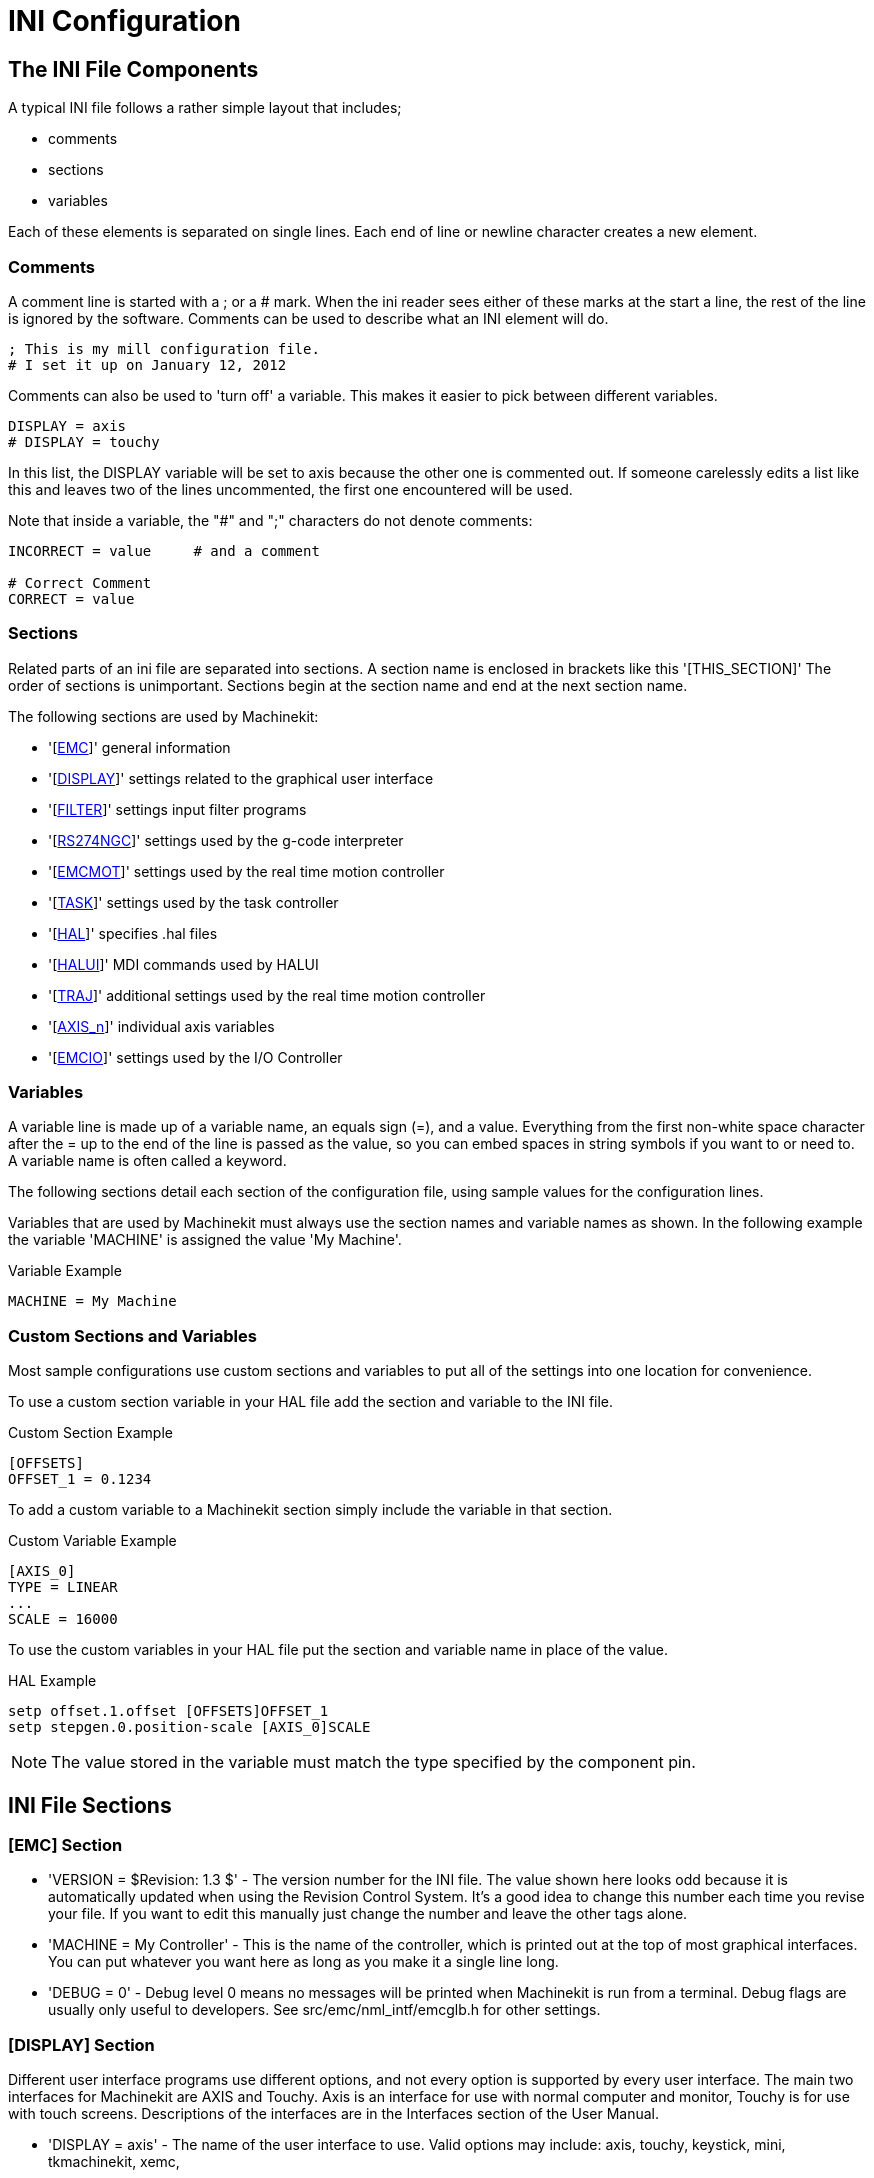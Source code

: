 = INI Configuration

[[cha:ini-configuration]] (((INI Configuration)))

////
ATTENTION TRANSLATORS before translating this document copy the base document
into this copy to get the latest version. Untranslated documents are not kept
up to date with the English documents. 

Do not translate anchors or links, translate only the text of a link after the
comma.
Anchor [[anchor-name]]
Link <<anchor-name,text after the comma can be translated>>

Make sure the documents build after translating.
////

== The INI File Components

A typical INI file follows a rather simple layout that includes;

* comments
* sections
* variables

Each of these elements is separated on single lines. Each end of line
or newline character creates a new element.

=== Comments (((Comments, INI File)))

A comment line is started with a ; or a # mark. When the ini reader
sees either of these marks at the start a line, the rest of the line is
ignored by the software. Comments can be used to describe what an INI
element will do.

----
; This is my mill configuration file.
# I set it up on January 12, 2012
----

Comments can also be used to 'turn off' a variable. This makes it easier
to pick between different variables.

----
DISPLAY = axis
# DISPLAY = touchy
----

In this list, the DISPLAY variable will be set to axis because the
other one is commented out. If someone carelessly edits a list like
this and leaves two of the lines uncommented, the first one encountered
will be used.

Note that inside a variable, the "#" and ";" characters do not denote
comments:

----
INCORRECT = value     # and a comment

# Correct Comment
CORRECT = value
----

=== Sections

Related parts of an ini file are separated into sections.
A section name is enclosed in brackets like this '[THIS_SECTION]'
The order of sections is unimportant. Sections begin at the section
name and end at the next section name.

The following sections are used by Machinekit:

* '[<<sub:EMC-section,EMC>>]' general information
* '[<<sub:DISPLAY-section,DISPLAY>>]' settings related to the graphical user interface
* '[<<sub:FILTER-Section,FILTER>>]' settings input filter programs
* '[<<sub:RS274NGC-section,RS274NGC>>]' settings used by the g-code interpreter
* '[<<sub:EMCMOT-section,EMCMOT>>]' settings used by the real time motion controller
* '[<<sub:TASK-section,TASK>>]' settings used by the task controller
* '[<<sub:HAL-section,HAL>>]' specifies .hal files
* '[<<sub:HALUI-section,HALUI>>]' MDI commands used by HALUI
* '[<<sub:TRAJ-section,TRAJ>>]' additional settings used by the real time motion controller
* '[<<sub:AXIS-section,AXIS_n>>]' individual axis variables
* '[<<sub:EMCIO-Section,EMCIO>>]' settings used by the I/O Controller

=== Variables

A variable line is made up of a variable name, an equals sign (=), and
a value. Everything from the first non-white space character after the
= up to the end of the line is passed as the value, so you can embed
spaces in string symbols if you want to or need to. A variable name is
often called a keyword.

The following sections detail each section of the configuration file,
using sample values for the configuration lines.

Variables that are used by Machinekit must always use the section
names and variable names as shown. In the following example the variable
'MACHINE' is assigned the value 'My Machine'.

.Variable Example
----
MACHINE = My Machine
----

[[sub:custom-variables]]
=== Custom Sections and Variables

Most sample configurations use custom sections and variables to put all of the
settings into one location for convenience.

To use a custom section variable in your HAL file add the section and
variable to the INI file.

.Custom Section Example
----
[OFFSETS]
OFFSET_1 = 0.1234
----

To add a custom variable to a Machinekit section simply include the variable
in that section.

.Custom Variable Example
----
[AXIS_0]
TYPE = LINEAR
...
SCALE = 16000
----

To use the custom variables in your HAL file put the section and variable
name in place of the value. 

.HAL Example
----
setp offset.1.offset [OFFSETS]OFFSET_1
setp stepgen.0.position-scale [AXIS_0]SCALE
----

[NOTE]
The value stored in the variable must match the type specified by the
component pin.

[[sec:INI-Detail]]
== INI File Sections

[[sub:EMC-section]]
=== [EMC] Section
(((EMC (inifile section))))

* 'VERSION = $Revision: 1.3 $' - The version number for the INI file. The value shown here looks odd
    because it is automatically updated when using the Revision Control
    System. It's a good idea to change this number each time you revise
    your file. If you want to edit this manually just change the number and
    leave the other tags alone. 

* 'MACHINE = My Controller' - This is the name of the controller, which is printed out at the top
    of most graphical interfaces. You can put whatever you want here as
    long as you make it a single line long.

* 'DEBUG = 0' - Debug level 0 means no messages will be printed when Machinekit is run from a
    terminal. Debug flags are usually only useful to developers. See
    src/emc/nml_intf/emcglb.h for other settings.

[[sub:DISPLAY-section]]
=== [DISPLAY] Section
(((DISPLAY (inifile section))))

Different user interface programs use different options, and not every
option is supported by every user interface. The main two interfaces
for Machinekit are AXIS and Touchy. Axis is an interface for use with normal
computer and monitor, Touchy is for use with touch screens.
Descriptions of the interfaces are in the Interfaces section of the
User Manual.

* 'DISPLAY = axis' - The name of the user interface to use. Valid options
    may include: axis,(((axis))) touchy,(((touchy))) keystick,(((keystick)))
    mini,(((mini))) tkmachinekit,(((tkMachinekit))) xemc,(((xemc)))

* 'POSITION_OFFSET = RELATIVE' - The coordinate system (RELATIVE or MACHINE) to show when the user
    interface starts. The RELATIVE coordinate system reflects the G92 and
    G5x coordinate offsets currently in effect.

* 'POSITION_FEEDBACK = ACTUAL' - The coordinate value (COMMANDED or ACTUAL) to show when the user
    interface starts. The COMMANDED position is the ideal position
    requested by Machinekit. The ACTUAL position is the feedback position of the
    motors.

* 'MAX_FEED_OVERRIDE = 1.2' - The maximum feed override the user may select. 1.2 means 120% of the
    programmed feed rate.

* 'MIN_SPINDLE_OVERRIDE = 0.5' - The minimum spindle override the user may select. 0.5 means 50% of the
    programmed spindle speed. (This is useful as it's dangerous to run a
    program with a too low spindle speed).

* 'MAX_SPINDLE_OVERRIDE = 1.0' - The maximum spindle override the user may select. 1.0 means 100% of
    the programmed spindle speed.

* 'PROGRAM_PREFIX = ~/emc2/nc_files' - The default location for g-code files
    and the location for user-defined M-codes. This location is searched for
    the file name before the subroutine path and user M path if specified
    in the [RS274NGC] section.

* 'INTRO_GRAPHIC = emc2.gif' - The image shown on the splash screen.

* 'INTRO_TIME = 5' - The maximum time to show the splash screen, in seconds.

* 'CYCLE_TIME = 0.05' - Cycle time in seconds that display will sleep between
   polls.

[NOTE]
The following [DISPLAY] items are for the AXIS interface only.

* 'DEFAULT_LINEAR_VELOCITY = .25' - The default velocity for linear jogs, in ,
   <<sub:TRAJ-section,machine units>> per second.

* 'MIN_VELOCITY = .01' - The approximate lowest value the jog slider.

* 'MAX_LINEAR_VELOCITY = 1.0' - The maximum velocity for linear jogs, in machine units per second.

* 'MIN_LINEAR_VELOCITY = .01' - The approximate lowest value the jog slider.

* 'DEFAULT_ANGULAR_VELOCITY = .25' - The default velocity for angular jogs, in machine units per second.

* 'MIN_ANGULAR_VELOCITY = .01' - The approximate lowest value the jog slider.

* 'MAX_ANGULAR_VELOCITY = 1.0' - The maximum velocity for angular jogs, in machine units per second.

* 'INCREMENTS = 1 mm, .5 in, ...' - Defines the increments available for incremental jogs.
    The INCREMENTS can be used to override the default. 
    The values can be decimal numbers (e.g., 0.1000) or fractional numbers (e.g., 1/16),
    optionally followed by a unit (cm, mm, um, inch, in or mil).
    If a unit is not specified the machine unit is assumed.
    Metric and imperial distances may be mixed:
    INCREMENTS = 1 inch, 1 mil, 1 cm, 1 mm, 1 um is a valid entry.

* 'OPEN_FILE = /full/path/to/file.ngc' - The file to show in the preview plot when AXIS starts. Use
   a blank string "" and no file will be loaded at start up.

* 'EDITOR = gedit' - The editor to use when selecting File > Edit to edit the gcode 
    from the AXIS menu. This must be configured for this menu item to
    work. Another valid entry is gnome-terminal -e vim.

* 'TOOL_EDITOR = tooledit' - The editor to use when editing the tool table (for example by
    selecting "File > Edit tool table..." in Axis). Other valid
    entries are "gedit", "gnome-terminal -e vim", and "gvim".

* 'PYVCP = /filename.xml' - The PyVCP panel description file. See the PyVCP section for more
    information.

* 'LATHE = 1' - This displays in lathe mode with a top view and with Radius and
    Diameter on the DRO.

* 'GEOMETRY = XYZABCUVW' - Controls the preview and backplot of rotary motion. This item consists
    of a sequence of axis letters, optionally preceded by a "-" sign. Only
    axes defined in '[TRAJ]AXES' should be used. This sequence specifies
    the order in which the effect
    of each axis is applied, with a "-" inverting the sense of the
    rotation.
     The proper GEOMETRY string depends on the machine configuration and
    the kinematics used to control it. The example string GEOMETRY=XYZBCUVW
    is for a 5-axis machine where kinematics causes UVW to move in the
    coordinate system of the tool and XYZ to move in the coordinate system
    of the material. The order of the letters is important, because it
    expresses the order in which the different transformations are applied.
    For example rotating around C then B is different than rotating around
    B then C. Geometry has no effect without a rotary axis.

* 'ARCDIVISION = 64' - Set the quality of preview of arcs. Arcs are previewed by dividing
    them into a number of straight lines; a semicircle is divided into
    *ARCDIVISION* parts. Larger values give a more accurate preview, but
    take longer to
    load and result in a more sluggish display. Smaller values give a less
    accurate preview, but take less time to load and may result in a faster
    display. The default value of 64 means a circle of up to 3 inches will
    be displayed to within 1 mil (.03%).footnote:[In Machinekit 2.4 and earlier,
    the default value was 128.]

* 'MDI_HISTORY_FILE =' - The name of a local MDI history file. If this is not specified Axis
    will save the MDI history in *.axis_mdi_history* in the user's home
    directory. This is useful if you have multiple configurations on one
    computer.

[NOTE]
The following [DISPLAY] item is used by the TKMachinekit interface only.

* 'HELP_FILE = tklinucnc.txt' - Path to help file.

[[sub:FILTER-Section]]
=== [FILTER] Section
(((ini [FILTER] Section)))

AXIS has the ability to send loaded files through a filter program.
This filter can do any desired task: Something as simple as making sure
the file ends with M2, or something as complicated as detecting whether
the input is a depth image, and generating g-code to mill the shape it
defines. The [FILTER] section of the ini file controls how filters
work. First, for each type of file, write a PROGRAM_EXTENSION line.
Then, specify the program to execute for each type of file. This
program is given the name of the input file as its first argument, and
must write RS274NGC code to standard output. This output is what will
be displayed in the text area, previewed in the display area, and
executed by Machinekit when Run.

* 'PROGRAM_EXTENSION = .extension Description'

If your post processor outputs files in all caps you might want to add
the following line:

* 'PROGRAM_EXTENSION = .NGC XYZ Post Processor'

The following lines add support for the image-to-gcode converter
included with Machinekit:

* 'PROGRAM_EXTENSION = .png,.gif,.jpg Greyscale Depth Image'
** 'png = image-to-gcode'
** 'gif = image-to-gcode'
** 'jpg = image-to-gcode'
    
It is also possible to specify an interpreter:

* 'PROGRAM_EXTENSION = .py Python Script'
** 'py = python'

In this way, any Python script can be opened, and its output is
treated as g-code. One such example script is available at
nc_files/holecircle.py. This script creates g-code for drilling a
series of holes along the circumference of a circle. Many more g-code
generators are on the Machinekit Wiki site
http://wiki.machinekit.org/cgi-bin/emcinfo.pl[http://wiki.machinekit.org/cgi-bin/emcinfo.pl].

If the environment variable AXIS_PROGRESS_BAR is set, then lines
written to stderr of the form

* 'FILTER_PROGRESS=%d'

sets the AXIS progress bar to the given percentage. This feature
should be used by any filter that runs for a long time.

[[sub:RS274NGC-section]]
=== [RS274NGC] Section
(((RS274NGC (inifile section))))

* 'PARAMETER_FILE = myfile.var' -
    (((PARAMETER FILE))) The file located in the same directory as the ini
    file which contains the parameters used by the interpreter (saved
    between runs). 

* 'RS274NGC_STARTUP_CODE = G01 G17 G20 G40 G49 G64 P0.001 G80 G90 G92 G94 G97 G98' -
    (((RS274NGC STARTUP CODE))) A string of NC codes that the interpreter
    is initialized with. This is not a substitute for specifying modal
    g-codes at the top of each ngc file, because the modal codes of
    machines differ, and may be changed by g-code interpreted earlier in
    the session.

* 'SUBROUTINE_PATH = ncsubroutines:/tmp/testsubs:lathesubs:millsubs' -
    (((SUBROUTINE PATH))) Specifies a colon (:) separated list of up to 10
    directories to be searched when single-file subroutines are specified
    in gcode. These directories are searched after searching
    [DISPLAY]PROGRAM_PREFIX (if it is specified) and before searching
    [WIZARD]WIZARD_ROOT (if specified). The paths are searched in the order
    that they are listed. The first matching subroutine file
    found in the search is used. Directories are specified relative to the
    current directory for the inifile or as absolute paths. The list must
    contain no intervening whitespace.

* 'USER_M_PATH = myfuncs:/tmp/mcodes:experimentalmcodes' - (((USER M PATH)))
   Specifies a list of colon (:) separated directories for user defined
   functions. Directories are specified relative to the current directory
   for the inifile or as absolute paths. The list must contain no intervening
   whitespace.
+
A search is made for each possible user defined function, typically
(M100-M199). The search order is:
+
. [DISPLAY]PROGRAM_PREFIX (if specified)
. If [DISPLAY]PROGRAM_PREFIX is not specified, search the default location: nc_files
. Then search each directory in the list [RS274NGC]USER_M_PATH
+
The first executable M1xx found in the search is used for each M1xx.

* 'USER_DEFINED_FUNCTION_MAX_DIRS=5'. The maximum number of directories defined
   at compile time. 

[NOTE]
[WIZARD]WIZARD_ROOT is a valid search path but the Wizard has not been fully
implemented and the results of using it are unpredictable.

[[sub:EMCMOT-section]]
=== [EMCMOT] Section
(((EMCMOT (inifile section))))

This section is a custom section and is not used by Machinekit directly. Most
configurations use values from this section to load the motion controller. For
more information on the motion controller see the <<sec:motion,Motion>>
Section.

* 'EMCMOT = motmod' - the motion controller name is typically used here.

* 'BASE_PERIOD = 50000' - the 'Base' task period in nanoseconds.

* 'SERVO_PERIOD = 1000000' - This is the "Servo" task period in nanoseconds.

* 'TRAJ_PERIOD = 100000' - This is the 'Trajectory Planner' task period in
  nanoseconds.

[[sub:TASK-section]]
=== [TASK] Section
(((TASK (inifile section))))

* 'TASK = milltask' - 
    Specifies the name of the 'task' executable. The 'task' executable does various
    things, such as communicate with the UIs over NML, communicate with the
    realtime motion planner over non-HAL shared memory, and interpret gcode.
    Currently there is only one task executable that makes sense for
    99.9% of users, milltask.
    
* 'CYCLE_TIME = 0.010' -
    The period, in seconds, at which TASK will run. This parameter
    affects the polling interval when waiting for motion to complete, when
    executing a pause instruction, and when accepting a command from a user
    interface. There is usually no need to change this number.

[[sub:HAL-section]]
=== [HAL] section
(((HAL (inifile section))))

* 'TWOPASS=ON' - Use two pass processing for loading HAL comps. With TWOPASS processing,
    all [HAL]HALFILES are first read and multiple appearances of loadrt
    directives for each moduleb are accumulated.
    No hal commands are executed in this initial pass.

* 'HALFILE = example.hal' - Execute the file 'example.hal' at start up.
   If 'HALFILE' is specified multiple times, the files are executed in the order they
    appear in the ini file. Almost all configurations will have at least
    one 'HALFILE', and stepper systems typically have two such files, one
    which
    specifies the generic stepper configuration ('core_stepper.hal') and
    one which specifies the machine pin out ('xxx_pinout.hal')

* 'HALCMD = command' - Execute 'command' as a single HAL command.
   If 'HALCMD' is specified multiple times, the commands are executed in the order
    they appear in the ini file. 'HALCMD' lines are executed after all
    'HALFILE' lines.

* 'SHUTDOWN = shutdown.hal' - Execute the file 'shutdown.hal' when Machinekit is exiting.
   Depending on the hardware drivers used, this may make it possible to set outputs to
    defined values when Machinekit is exited normally. However, because there is
    no guarantee this file will be executed (for instance, in the case of a
    computer crash) it is not a replacement for a proper physical e-stop
    chain or other protections against software failure.

* 'POSTGUI_HALFILE = example2.hal' - (Only with the TOUCHY and AXIS GUI)
   Execute 'example2.hal' after the GUI has created its HAL pins. See
   section <<sec:pyvcp-with-axis,pyVCP with Axis>> Section for more information.

* 'HALUI = halui' - adds the HAL user interface pins. For more information see
   the <<cha:hal-user-interface,HAL User Interface>> chapter.

[[sub:HALUI-section]]
=== [HALUI] section
(((HALUI (inifile section))))

* 'MDI_COMMAND = G53 G0 X0 Y0 Z0' - 
     An MDI command can be executed by using halui.mdi-command-00. Increment
    the number for each command listed in the [HALUI] section.

[[sub:TRAJ-section]]
=== [TRAJ] Section
(((TRAJ (inifile section))))

The [TRAJ] section contains general parameters for the trajectory
planning module in 'motion'.

* 'COORDINATES = X Y Z' - The names of the axes being controlled.
   Only X, Y, Z, A, B, C, U, V, W are valid. Only axes named in 'COORDINATES'
   are accepted in g-code. This has no effect on the mapping from G-code
    axis names (X- Y- Z-) to joint numbers--for 'trivial kinematics', X is
    always joint 0, A is always joint 4, and U is always joint 7, and so
    on. It is permitted to write an axis name twice (e.g., X Y Y Z for a
    gantry machine) but this has no effect.

* 'AXES = 3' - One more than the number of the highest joint number in the system.
    For an XYZ machine, the joints are numbered 0, 1 and 2; in this case
    AXES should be 3. For an XYUV machine using 'trivial kinematics', the V
    joint is numbered 7 and therefore AXES should be 8. For a machine with
    nontrivial kinematics (e.g., scarakins) this will generally be the
    number of controlled joints.

* 'JOINTS = 3' - (This config variable is used by the Axis GUI only,
    not by the trajectory planner in the motion controller.)  Specifies
    the number of joints (motors) in the system.  For example, an XYZ
    machine with a single motor for each axis has 3 joints.  A gantry
    machine with one motor on each of two of the axes, and two motors
    on the third axis, has 4 joints.

* 'HOME = 0 0 0' - Coordinates of the homed position of each axis. Again
    for a fourth
    axis you will need 0 0 0 0. This value is only used for machines with
    nontrivial kinematics. On machines with trivial kinematics this value
    is ignored.

* 'LINEAR_UNITS = <units>' - (((LINEAR UNITS))) Specifies the 'machine units' for linear axes.
    Possible choices are (in, inch, imperial, metric, mm).
     This does not affect the linear units in NC code (the G20 and G21
    words do this). 

* 'ANGULAR_UNITS = <units>' - (((ANGULAR UNITS))) Specifies the 'machine units' for rotational axes.
    Possible choices are 'deg', 'degree' (360 per circle), 'rad', 'radian'
    (2pi per circle), 'grad', or 'gon' (400 per circle).
     This does not affect the angular units of NC code. In RS274NGC, A-, B-
    and C- words are always expressed in degrees.

* 'DEFAULT_VELOCITY = 0.0167' - The initial rate for jogs of linear axes, in 
  machine units per second. The value shown in 'Axis' equals
  machine units per minute.

* 'DEFAULT_ACCELERATION = 2.0' - In machines with nontrivial kinematics, the acceleration used
    for "teleop" (Cartesian space) jogs, in 'machine units' per second per second.

* 'MAX_VELOCITY = 5.0' - (((MAX VELOCITY))) The maximum velocity for any axis or coordinated
    move, in 'machine units' per second. The value shown equals 300 units per
    minute.

* 'MAX_ACCELERATION = 20.0' - (((MAX ACCELERATION))) The maximum acceleration for any axis or
    coordinated axis move, in 'machine units' per second per second.

* 'POSITION_FILE = position.txt' - If set to a non-empty value, the joint positions are stored between
    runs in this file. This allows the machine to start with the same
    coordinates it had on shutdown. This assumes there was no movement of
    the machine while powered off. If unset, joint positions are not stored
    and will begin at 0 each time Machinekit is started. This can help on smaller
    machines without home switches.

* 'NO_FORCE_HOMING = 1' - The default behavior is for Machinekit to force the user to home the machine
    before any MDI command or a program is run. Normally jogging only is
    allowed before homing. Setting NO_FORCE_HOMING = 1 allows the user to
    make MDI moves and run programs without homing the machine first.
    Interfaces without homing ability will need to have this option set to 1.

[WARNING]
Using this will allow the machine to go beyond the soft limits
while in operation. It is not generally desirable to allow this.

[[sub:AXIS-section]]
=== [AXIS_<num>] Section
(((AXIS (inifile section))))

The [AXIS_0], [AXIS_1], etc. sections contains general parameters for
the individual components in the axis control module. The axis section
names begin numbering at 0, and run through the number of axes
specified in the [TRAJ] AXES entry minus 1.

Typically (but not always):

* AXIS_0 = X
* AXIS_1 = Y
* AXIS_2 = Z
* AXIS_3 = A
* AXIS_4 = B
* AXIS_5 = C
* AXIS_6 = U
* AXIS_7 = V
* AXIS_8 = W

* 'TYPE = LINEAR' -
    The type of axes, either LINEAR or ANGULAR.

* 'WRAPPED_ROTARY = 1' - 
     When this is set to 1 for an ANGULAR axis the axis will move 0-359.999
    degrees. Positive Numbers will move the axis in a positive direction and
    negative numbers will move the axis in the negative direction.

* 'LOCKING_INDEXER = 1' - When this is set to 1 a G0 move for this axis will
    initiate an unlock with axis.N.unlock pin then wait for the
    axis.N.is-unlocked pin then move the axis at the rapid rate for that axis.
    After the move the axis.N.unlock will be false and motion will wait for
    axis.N.is-unlocked to go false. Moving with other axes is not allowed when
    moving a locked rotary axis.

* 'UNITS = INCH' -
    (((UNITS))) If specified, this setting overrides the related [TRAJ] UNITS setting.
    (e.g., [TRAJ]LINEAR_UNITS if the TYPE of this axis is LINEAR,
    [TRAJ]ANGULAR_UNITS if the TYPE of this axis is ANGULAR)

* 'MAX_VELOCITY = 1.2' -
    Maximum velocity for this axis in <<sub:TRAJ-section,machine units>> per second.

* 'MAX_ACCELERATION = 20.0' -
     Maximum acceleration for this axis in machine units per
    second squared.

* 'BACKLASH = 0.0000' -
    (((Backlash))) Backlash in machine units. Backlash compensation value
    can be used to make up for small deficiencies in the hardware used to
    drive an axis. If backlash is added to an axis and you are using
    steppers the STEPGEN_MAXACCEL must be increased to 1.5 to 2 times the
    MAX_ACCELERATION for the axis.

* 'COMP_FILE = file.extension' -
    (((Compensation))) A file holding compensation structure for the axis.
    The file could be named xscrew.comp, for example, for the X axis. File
    names are case sensitive and can contain letters and/or numbers. The
    values are triplets per line separated by a space. The first value is
    nominal (where it should be). The second and third values depend on the
    setting of COMP_FILE_TYPE. Currently the limit inside Machinekit is for 256
    triplets per axis. If COMP_FILE is specified, BACKLASH is ignored.
    Compensation file values are in machine units.

* 'COMP_FILE_TYPE = 0 or 1' -
** 'If 0:' The second and third values specify
    the forward position (where the axis is while traveling forward) and
    the reverse position (where the axis is while traveling reverse),
    positions which correspond to the nominal position.'
** 'If 1:' The second and third values specify
    the forward trim (how far from nominal while traveling forward) and
    the reverse trim (how far from nominal while traveling in reverse),
    positions which correspond to the nominal position.

    Example triplet with COMP_FILE_TYPE = 0: 1.00 1.01 0.99 +
    Example triplet with COMP_FILE_TYPE = 1: 1.00 0.01 -0.01

* 'MIN_LIMIT = -1000' -
    (((MIN LIMIT))) The minimum limit (soft limit) for axis motion, in machine units.
    When this limit is exceeded, the controller aborts axis motion.

* 'MAX_LIMIT = 1000' -
    (((MAX LIMIT))) The maximum limit (soft limit) for axis motion, in machine units.
    When this limit is exceeded, the controller aborts axis motion.

* 'MIN_FERROR = 0.010' -
    (((MIN FERROR))) This is the value in machine units by which the axis is permitted to
    deviate from commanded position at very low speeds. If MIN_FERROR is
    smaller than FERROR, the two produce a ramp of error trip points. You
    could think of this as a graph where one dimension is speed and the
    other is permitted following error. As speed increases the amount of
    following error also increases toward the FERROR value.

* 'FERROR = 1.0' -
    (((FERROR))) FERROR is the maximum allowable following error, in machine units.
    If the difference between commanded and sensed position exceeds this
    amount, the controller disables servo calculations, sets all the
    outputs to 0.0, and disables the amplifiers. If MIN_FERROR is present
    in the .ini file, velocity-proportional following errors are used.
    Here, the maximum allowable following error is proportional to the
    speed, with FERROR applying to the rapid rate set by
    [TRAJ]MAX_VELOCITY, and proportionally smaller following errors for
    slower speeds. The maximum allowable following error will always be
    greater than MIN_FERROR. This prevents small following errors for
    stationary axes from inadvertently aborting motion. Small following
    errors will always be present due to vibration, etc. The following
    polarity values determine how inputs are interpreted and how outputs
    are applied. They can usually be set via trial-and-error since there
    are only two possibilities. The Machinekit Servo Axis Calibration utility
    program (in the AXIS interface menu Machine/Calibration and in TkMachinekit it
    is under Setting/Calibration) can be used to set these and more
    interactively and verify their results so that the proper values can be
    put in the INI file with a minimum of trouble.

[[sec:Homing-related-items]]
==== Homing

These parameters are Homing related, for a better explanation read the
<<cha:homing-configuration,Homing Configuration>> Chapter.

* 'HOME = 0.0' -
     The position that the joint will go to upon completion of the homing
    sequence.

* 'HOME_OFFSET = 0.0' -
     The axis position of the home switch or index pulse, in
    <<sub:TRAJ-section,machine units>>. In other words, when the home point is found during
    the homing process, this is the value or position that should be
    assigned to the home point, or initialized at the home point.

* 'HOME_SEARCH_VEL = 0.0' -
    (((HOME SEARCH VEL))) Initial homing velocity in machine units per second.
    Sign denotes direction of travel. A value of zero means assume that the current
    location is the home position for the machine. If your machine has no
    home switches you will want to leave this value at zero.

* 'HOME_LATCH_VEL = 0.0' -
     Homing velocity in machine units per second to the home
    switch latch position. Sign denotes direction of travel.

* 'HOME_FINAL_VEL = 0.0' -
     Velocity in machine units per second from home latch position to home
    position. If left at 0 or not included in the axis rapid velocity is
    used. Must be a positive number.

* 'HOME_USE_INDEX = NO' -
     If the encoder used for this axis has an index pulse, and
    the motion
    card has provision for this signal you may set it to yes. When it is
    yes, it will affect the kind of home pattern used. Currently, you can't
    home to index with steppers unless you're using stepgen in velocity mode
    and PID.

* 'HOME_IGNORE_LIMITS = NO' -
     Some machines use a single switch per axis as a home switch 
    and limit switch. This variable should be set to YES if the machine 
    configured this way. When set to YES the limit switch for this axis
    only is ignored when homing.

* 'HOME_IS_SHARED = <n>' -
     If the home input is shared by more than one axis set <n> to 1 to
    prevent homing from starting if the one of the shared switches is
    already closed. Set <n> to 0 to permit homing if a switch is closed.

* 'HOME_SEQUENCE = <n>' -
     Used to define the "Home All" sequence. <n> starts at 0 and no numbers
    may be skipped. If left out or set to -1 the joint will not be homed by
    the "Home All" function. More than one axis can be homed at the same
    time.

* 'VOLATILE_HOME = 0' -
     When enabled (set to 1) this joint will be unhomed if the Machine
    Power is off or if E-Stop is on. This is useful if your machine has
    home switches and does not have position feedback such as a step and
    direction driven machine.

// NOTICE this stuff belongs in the PID section

[WARNING]
The following are custom INI file entries that you may find in a sample INI file
or a wizard generated file. These are not used by the Machinekit software. They
are only there to put all the settings in one place. For more information on
custom INI file entries see the
<<sub:custom-variables,Custom Sections and Variables>> subsection.

The following items might be used by a PID component and the assumption is
that the output is volts.

* 'DEADBAND = 0.000015' - How close is close enough to consider the motor in position,
in <<sub:TRAJ-section,machine units>>. This is often set to a distance equivalent to 1, 1.5, 2,
or 3 encoder counts, but there are no strict rules.
Looser (larger) settings allow less servo 'hunting' at the expense of lower accuracy.
Tighter (smaller) settings attempt higher accuracy at the expense of more servo 'hunting'.
Is it really more accurate if it's also more uncertain?
As a general rule, it's good to avoid, or at least limit, servo 'hunting' if you can.

Be careful about going below 1 encoder count, since you may create a condition where
there is no place that your servo is happy. This can go beyond 'hunting' (slow) to
'nervous' (rapid), and even to 'squealing' which is easy to confuse with
oscillation caused by improper tuning. Better to be a count or two loose
here at first, until you've been through 'gross tuning' at least.

Example of calculating machine units per encoder pulse to use in deciding DEADBAND value:

///////////////////////////////////////////////////////////
latexmath:[ \frac{X\, inches}{1\, encoder\, count} =
\frac{1\, revolution}{1000\, encoder\, lines} \times
\frac{1\, encoder\, line}{4\, quadrature\, counts} \times
\frac{0.200\, inches}{1\, revolution} =
\frac{0.200\, inches}{4000\, encoder\, counts} =
\frac{0.000050\, inches}{1\, encoder\, count} ]
///////////////////////////////////////////////////////////

image::images/encoder-counts-math.png[align="center"]

* 'BIAS = 0.000' - This is used by hm2-servo and some others.
    Bias is a constant amount
    that is added to the output. In most cases it should be left at zero.
    However, it can sometimes be useful to compensate for offsets in servo
    amplifiers, or to balance the weight of an object that moves
    vertically. bias is turned off when the PID loop is disabled, just like
    all other components of the output.

* 'P = 50' - The proportional gain for the axis servo. This value
    multiplies the
    error between commanded and actual position in machine units, resulting
    in a contribution to the computed voltage for the motor amplifier. The
    units on the P gain are volts per machine unit, e.g.,
    image:images/p-term.png[height=25]

//latexmath:[$\frac{volt}{mu}$]. 

* 'I = 0' - The integral gain for the axis servo. The value
    multiplies the
    cumulative error between commanded and actual position in machine
    units, resulting in a contribution to the computed voltage for the
    motor amplifier. The units on the I gain are volts per machine unit
    second, e.g., image:images/i-term.png[height=25]
    
//latexmath:[$\frac{volt}{mu\, s}$].

* 'D = 0' - The derivative gain for the axis servo. The value
    multiplies the
    difference between the current and previous errors, resulting in a
    contribution to the computed voltage for the motor amplifier. The units
    on the D gain are volts per machine unit per second, e.g.,
    image:images/i-term.png[height=25]

// latexmath:[$\frac{volt}{mu/s}$].

* 'FF0 = 0' - The 0th order feed forward gain. This number is
    multiplied by the
    commanded position, resulting in a contribution to the computed voltage
    for the motor amplifier. The units on the FF0 gain are volts per
    machine unit, e.g., image:images/p-term.png[height=25]

// latexmath:[$\frac{volt}{mu}$].

* 'FF1 = 0' - The 1st order feed forward gain. This number is
    multiplied by the
    change in commanded position per second, resulting in a contribution to
    the computed voltage for the motor amplifier. The units on the FF1 gain
    are volts per machine unit per second, e.g., image:images/i-term.png[height=25]

// latexmath:[$\frac{volt}{mu\, s}$].

* 'FF2 = 0' - The 2nd order feed forward gain. This number is
    multiplied by the
    change in commanded position per second per second, resulting in a
    contribution to the computed voltage for the motor amplifier. The units
    on the FF2 gain are volts per machine unit per second per second,
    e.g., image:images/ff2.png[height=25]
    
// latexmath:[$\frac{volt}{mu\, s^{2}}$].

* 'OUTPUT_SCALE = 1.000' -

* 'OUTPUT_OFFSET = 0.000' - These two values are the scale and offset factors for
    the axis output to the motor amplifiers.
    The second value (offset) is subtracted from
    the computed output (in volts), and divided by the first value (scale
    factor), before being written to the D/A converters. The units on the
    scale value are in true volts per DAC output volts. The units on the
    offset value are in volts. These can be used to linearize a DAC.
     Specifically, when writing outputs, the Machinekit first converts the desired
    output in quasi-SI units to raw actuator values, e.g., volts for an
    amplifier DAC. This scaling
    looks like: image:images/output-offset.png[]
    
// latexmath:[raw=\frac{output-offset}{scale}]

The value for scale can be obtained analytically by doing a unit
analysis, i.e., units are [output SI units]/[actuator units]. For
example, on a machine with a velocity mode amplifier such that
1 volt results in 250 mm/sec velocity.

image::images/scale-math.png[align="center"]

// latexmath:[$ amplifier [volts] = (output [\frac{mm}{sec}]
// - offset [\frac{mm}{sec}]) / 250 \frac{mm}{sec\, volt} ] $]

Note that the units of the offset are in machine units, e.g.,
mm/sec, and they are pre-subtracted from the sensor readings. The value
for this offset is obtained by finding the value of your output which
yields 0.0 for the actuator output. If the DAC is linearized, this
offset is normally 0.0.

The scale and offset can be used to linearize the DAC as well,
resulting in values that reflect the combined effects of amplifier
gain, DAC non-linearity, DAC units, etc.

To do this, follow this procedure.

. Build a calibration table for the output, driving the DAC with a
   desired voltage and measuring the result.
   
. Do a least-squares linear fit to get coefficients a, b such
   that image:images/calibration-1.png[]
. Note that we want raw output such that our measured result is
   identical to the commanded output. This means 
.. image:images/calibration-2.png[]
.. image:images/calibration-3.png[]
. As a result, the a and b coefficients from the linear fit can be
   used as the scale and offset for the controller directly. 

See the following table for an example of voltage measurements.
   
// latexmath:[ meas=a*raw+b ]
// latexmath:[ cmd=a*raw+b ]
// latexmath:[ raw=(cmd-b)/a ]

.Output Voltage Measurements[[cap:Output-Voltage-Measurements]]

[width="50%", cols="2*^", options="header"]
|===============
|Raw | Measured
|-10 | -9.93
|-9 | -8.83
|0 | -0.03
|1 | 0.96
|9 | 9.87
|10 | 10.87
|===============

* 'MAX_OUTPUT = 10' - The maximum value for the output of the PID compensation
    that is written to the motor amplifier, in volts. The computed
    output value is clamped to this limit. The limit is applied before
    scaling to raw output units. The value is applied symmetrically to
    both the plus and the minus side.

* 'INPUT_SCALE = 20000' - in Sample configs
* 'ENCODER_SCALE = 20000' - in PNCconf built configs
Specifies the number of pulses that
corresponds to a move of one machine unit as set in the [TRAJ] section.
For a linear axis one machine unit will be equal to
the setting of LINEAR_UNITS.
For an angular axis one unit is equal to the setting in ANGULAR_UNITS.
A second number, if specified, is ignored.
For example, on a 2000 counts per rev encoder(((encoder))), and 10
revs/inch gearing, and desired units of inch, we
have:

image::images/encoder-scale.png[align="center"]

//latexmath:[ INPUT\_SCALE =
//\frac{2000\, counts}{rev} \times \frac{10\, rev}{inch} =
//\frac{20000\, counts}{inch} ]

[WARNING]
The following are custom INI file entries that you may find in a sample INI file
or a wizard generated file. These are not used by the Machinekit software. They
are only there to put all the settings in one place. For more information on
custom INI file entries see the
<<sub:custom-variables,Custom Sections and Variables>> subsection.

The following items might be used by a stepgen component.

* 'SCALE = 4000' - in Sample configs
* 'STEP_SCALE = 4000' - in PNCconf built configs
Specifies the number of pulses that corresponds to a
move of one machine unit as set in the [TRAJ] section.
For stepper systems, this is
the number of step pulses issued per machine unit. For a linear axis
one machine unit will be equal to the setting of LINEAR_UNITS. For an
angular axis one unit is equal to the setting in ANGULAR_UNITS. For
servo systems, this is the number of feedback pulses per machine unit.
A second number, if specified, is ignored.

For example, on a 1.8 degree stepper motor with half-stepping, and 10
revs/inch gearing, and desired <<sub:TRAJ-section,machine units>> of inch, we
have:

image::images/stepper-scale.png[align="center"]

//latexmath:[ scale = 
//\frac{2\, steps}{1.8\, degree} \times \frac{360\, degree}{rev} \times \frac{10\, rev}{inch} =
//\frac{4000\, steps}{inch} ]

* 'ENCODER_SCALE = 20000' (Optionally used in PNCconf built configs) -
Specifies the number of pulses that
corresponds to a move of one machine unit as set in the [TRAJ] section.
For a linear axis one machine unit will be equal to
the setting of LINEAR_UNITS.
For an angular axis one unit is equal to the setting in ANGULAR_UNITS.
A second number, if specified, is ignored.
For example, on a 2000 counts per rev encoder(((encoder))), and 10
revs/inch gearing, and desired units of inch, we
have: 

image::images/encoder-scale.png[align="center"]

//latexmath:[ ENCODER\_SCALE =
//\frac{2000\, counts}{rev} \times \frac{10\, rev}{inch} =
//\frac{20000\, counts}{inch} ]


* 'STEPGEN_MAXACCEL = 21.0' -  Acceleration limit for the step generator.
    This should be 1% to 10%
    larger than the axis MAX_ACCELERATION. This value improves the tuning
    of stepgen's "position loop". If you have added backlash compensation
    to an axis then this should be 1.5 to 2 times greater than
    MAX_ACCELERATION.

* 'STEPGEN_MAXVEL = 1.4' - Older configuration files have a velocity limit for
    the step
    generator as well. If specified, it should also be 1% to 10% larger
    than the axis MAX_VELOCITY. Subsequent testing has shown that use of
    STEPGEN_MAXVEL does not improve the tuning of stepgen's position loop.

[[sub:EMCIO-Section]]
=== [EMCIO] Section
(((EMCIO (inifile section))))

* 'CYCLE_TIME = 0.100' -
    The period, in seconds, at which EMCIO will run. Making
    it 0.0 or a
    negative number will tell EMCIO not to sleep at all. There is usually
    no need to change this number.

* 'TOOL_TABLE = tool.tbl' -
    The file which contains tool information, described in
    the User Manual.

* 'TOOL_CHANGE_POSITION = 0 0 2' -
    Specifies the XYZ location to move to when performing a
    tool change if three digits are used.
    Specifies the XYZABC location when 6 digits are used.
    Specifies the XYZABCUVW location when 9 digits are used.
    Tool Changes can be combined. For example if you combine the
    quill up with change position you can move the Z first then the X and Y.

* 'TOOL_CHANGE_WITH_SPINDLE_ON = 1' -
    The spindle will be left on during the tool change when the value is 1.
    Useful for lathes or machines where the material is in the spindle,
    not the tool.

* 'TOOL_CHANGE_QUILL_UP = 1' -
    The Z axis will be moved to machine zero prior to the tool change when
    the value is 1. This is the same as issuing a G0 G53 Z0.

* 'TOOL_CHANGE_AT_G30 = 1' -
    The machine is moved to reference point defined by parameters
    5181-5186 for G30 if the value is 1. For more information on G30 and
    Parameters see the G Code Manual.

* 'RANDOM_TOOLCHANGER = 1' -
    This is for machines that cannot place the tool back into the pocket
    it came from. For example, machines that exchange the tool in the
    active pocket with the tool in the spindle.


